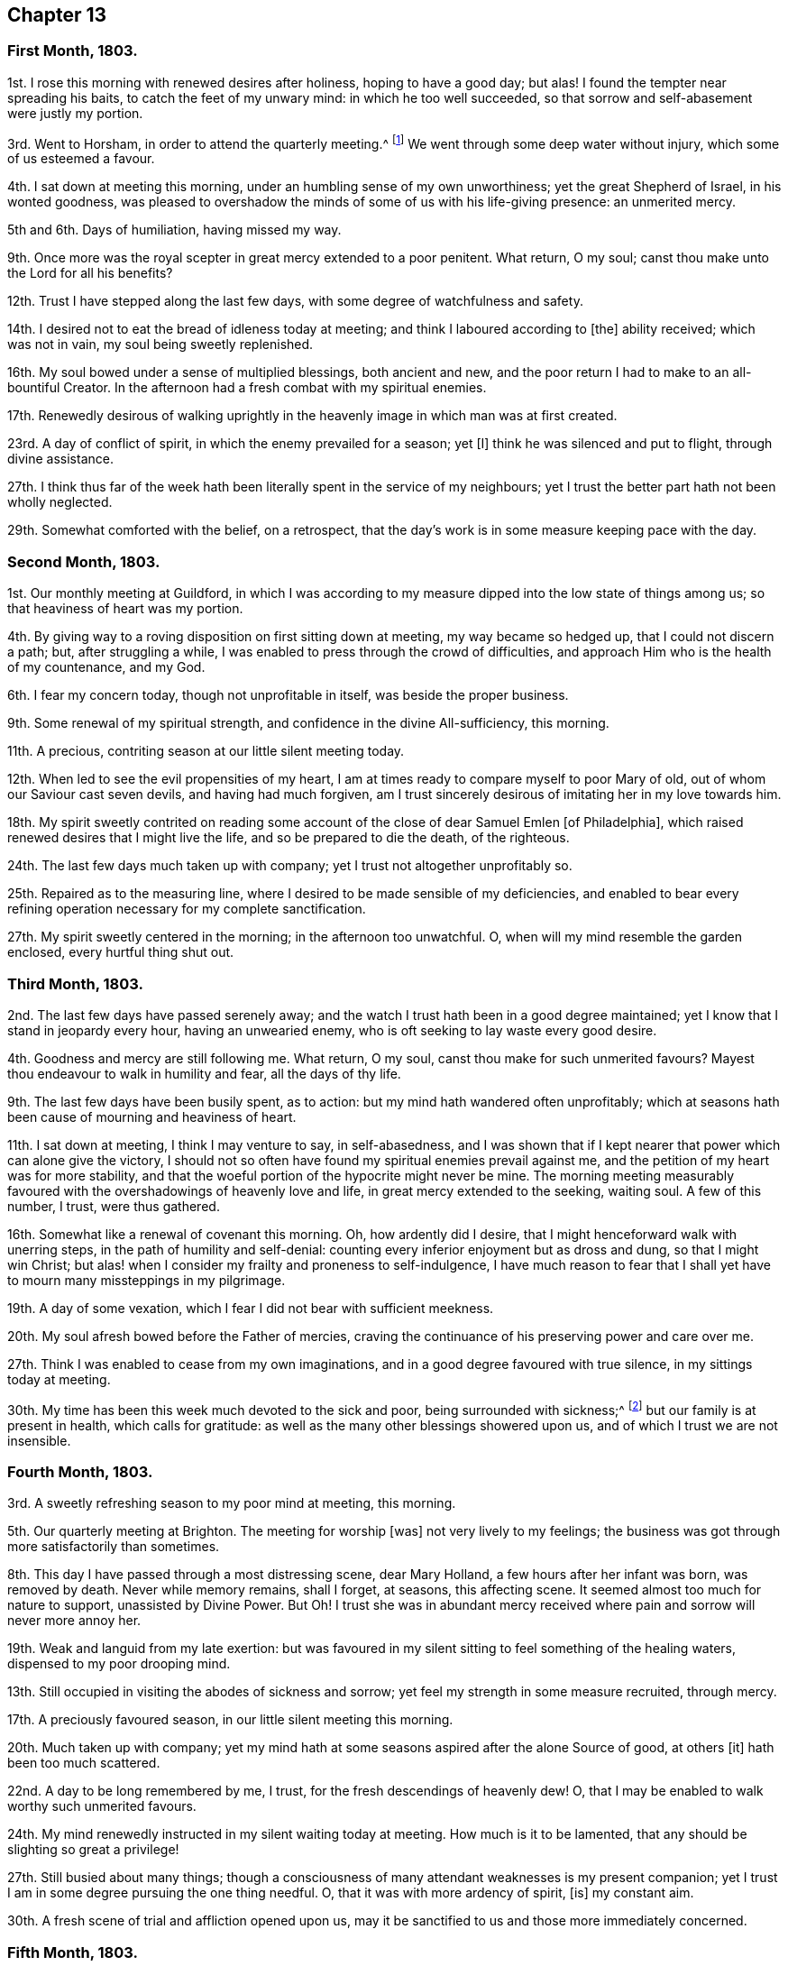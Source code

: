 == Chapter 13

=== First Month, 1803.

1st. I rose this morning with renewed desires after holiness, hoping to have a good day;
but alas!
I found the tempter near spreading his baits, to catch the feet of my unwary mind:
in which he too well succeeded, so that sorrow and self-abasement were justly my portion.

3rd. Went to Horsham, in order to attend the quarterly meeting.^
footnote:[Two of the monthly meetings of Surry were
at that time joined to the quarterly meeting of Sussex.]
We went through some deep water without injury, which some of us esteemed a favour.

4th. I sat down at meeting this morning, under an humbling sense of my own unworthiness;
yet the great Shepherd of Israel, in his wonted goodness,
was pleased to overshadow the minds of some of us with his life-giving presence:
an unmerited mercy.

5th and 6th. Days of humiliation, having missed my way.

9th. Once more was the royal scepter in great mercy extended to a poor penitent.
What return, O my soul; canst thou make unto the Lord for all his benefits?

12th. Trust I have stepped along the last few days,
with some degree of watchfulness and safety.

14th. I desired not to eat the bread of idleness today at meeting;
and think I laboured according to +++[+++the]
ability received; which was not in vain, my soul being sweetly replenished.

16th. My soul bowed under a sense of multiplied blessings, both ancient and new,
and the poor return I had to make to an all-bountiful Creator.
In the afternoon had a fresh combat with my spiritual enemies.

17th. Renewedly desirous of walking uprightly in
the heavenly image in which man was at first created.

23rd. A day of conflict of spirit, in which the enemy prevailed for a season; yet +++[+++I]
think he was silenced and put to flight, through divine assistance.

27th. I think thus far of the week hath been literally spent in the service of my neighbours;
yet I trust the better part hath not been wholly neglected.

29th. Somewhat comforted with the belief, on a retrospect,
that the day`'s work is in some measure keeping pace with the day.

=== Second Month, 1803.

1st. Our monthly meeting at Guildford,
in which I was according to my measure dipped into the low state of things among us;
so that heaviness of heart was my portion.

4th. By giving way to a roving disposition on first sitting down at meeting,
my way became so hedged up, that I could not discern a path; but,
after struggling a while, I was enabled to press through the crowd of difficulties,
and approach Him who is the health of my countenance, and my God.

6th. I fear my concern today, though not unprofitable in itself,
was beside the proper business.

9th. Some renewal of my spiritual strength, and confidence in the divine All-sufficiency,
this morning.

11th. A precious, contriting season at our little silent meeting today.

12th. When led to see the evil propensities of my heart,
I am at times ready to compare myself to poor Mary of old,
out of whom our Saviour cast seven devils, and having had much forgiven,
am I trust sincerely desirous of imitating her in my love towards him.

18th. My spirit sweetly contrited on reading some account
of the close of dear Samuel Emlen +++[+++of Philadelphia],
which raised renewed desires that I might live the life,
and so be prepared to die the death, of the righteous.

24th. The last few days much taken up with company;
yet I trust not altogether unprofitably so.

25th. Repaired as to the measuring line,
where I desired to be made sensible of my deficiencies,
and enabled to bear every refining operation necessary for my complete sanctification.

27th. My spirit sweetly centered in the morning; in the afternoon too unwatchful.
O, when will my mind resemble the garden enclosed, every hurtful thing shut out.

=== Third Month, 1803.

2nd. The last few days have passed serenely away;
and the watch I trust hath been in a good degree maintained;
yet I know that I stand in jeopardy every hour, having an unwearied enemy,
who is oft seeking to lay waste every good desire.

4th. Goodness and mercy are still following me.
What return, O my soul, canst thou make for such unmerited favours?
Mayest thou endeavour to walk in humility and fear, all the days of thy life.

9th. The last few days have been busily spent, as to action:
but my mind hath wandered often unprofitably;
which at seasons hath been cause of mourning and heaviness of heart.

11th. I sat down at meeting, I think I may venture to say, in self-abasedness,
and I was shown that if I kept nearer that power which can alone give the victory,
I should not so often have found my spiritual enemies prevail against me,
and the petition of my heart was for more stability,
and that the woeful portion of the hypocrite might never be mine.
The morning meeting measurably favoured with the
overshadowings of heavenly love and life,
in great mercy extended to the seeking, waiting soul.
A few of this number, I trust, were thus gathered.

16th. Somewhat like a renewal of covenant this morning.
Oh, how ardently did I desire, that I might henceforward walk with unerring steps,
in the path of humility and self-denial:
counting every inferior enjoyment but as dross and dung, so that I might win Christ;
but alas! when I consider my frailty and proneness to self-indulgence,
I have much reason to fear that I shall yet have to mourn many missteppings in my pilgrimage.

19th. A day of some vexation, which I fear I did not bear with sufficient meekness.

20th. My soul afresh bowed before the Father of mercies,
craving the continuance of his preserving power and care over me.

27th. Think I was enabled to cease from my own imaginations,
and in a good degree favoured with true silence, in my sittings today at meeting.

30th. My time has been this week much devoted to the sick and poor,
being surrounded with sickness;^
footnote:[Influenza, probably.]
but our family is at present in health, which calls for gratitude:
as well as the many other blessings showered upon us,
and of which I trust we are not insensible.

=== Fourth Month, 1803.

3rd. A sweetly refreshing season to my poor mind at meeting, this morning.

5th. Our quarterly meeting at Brighton.
The meeting for worship +++[+++was]
not very lively to my feelings;
the business was got through more satisfactorily than sometimes.

8th. This day I have passed through a most distressing scene, dear Mary Holland,
a few hours after her infant was born, was removed by death.
Never while memory remains, shall I forget, at seasons, this affecting scene.
It seemed almost too much for nature to support, unassisted by Divine Power.
But Oh!
I trust she was in abundant mercy received where
pain and sorrow will never more annoy her.

19th. Weak and languid from my late exertion:
but was favoured in my silent sitting to feel something of the healing waters,
dispensed to my poor drooping mind.

13th. Still occupied in visiting the abodes of sickness and sorrow;
yet feel my strength in some measure recruited, through mercy.

17th. A preciously favoured season, in our little silent meeting this morning.

20th. Much taken up with company;
yet my mind hath at some seasons aspired after the alone Source of good, at others +++[+++it]
hath been too much scattered.

22nd. A day to be long remembered by me, I trust,
for the fresh descendings of heavenly dew!
O, that I may be enabled to walk worthy such unmerited favours.

24th. My mind renewedly instructed in my silent waiting today at meeting.
How much is it to be lamented, that any should be slighting so great a privilege!

27th. Still busied about many things;
though a consciousness of many attendant weaknesses is my present companion;
yet I trust I am in some degree pursuing the one thing needful.
O, that it was with more ardency of spirit, +++[+++is]
my constant aim.

30th. A fresh scene of trial and affliction opened upon us,
may it be sanctified to us and those more immediately concerned.

=== Fifth Month, 1803.

1st. Graciously permitted to lean upon the Beloved of souls,
in my silent sittings before him today.

3rd. Was shamefully thrown off my guard for want
of a more close attention to my unerring Guide.
Self abasement is justly my portion this day.

6th. Favoured with some beams of divine consolation, in my lowly sitting this day.

8th. Travailed, according to my measure, for the dead,
that they might be favoured to hear the voice of the Son of God and live.

11th. Have been confined this week with a sore throat,
but have been gently dealt with and tenderly nursed by my kind friends; and, above all,
been favoured at seasons to feel the Comforter near.
Mayst thou deeply ponder, O my soul, how much thou owest to so merciful a God,
and walk worthy +++[+++of]
such unmerited privileges.

17th. Came to Walworth in order to attend the yearly meeting,
after a pretty agreeable journey,
and under a grateful sense of past as well as present favours.

26th. A sitting of the yearly meeting in the afternoon, where to my great surprise,
Mary Bevan proposed my name to the meeting as one
of the committee to visit Hampshire and Dorsetshire.
It bowed me exceedingly,
believing myself by no means qualified for such an important service;
but after pleading my disqualification, and desiring my name to be withdrawn,
I submitted to the judgment of the meeting: in fear, I think I may say.

27th. Feel more tranquil, +++[+++and]
am favoured with a degree of acquiescence,
accompanied with the hope that this dispensation may prove profitable to myself;
although I may not afford strength to my companions.

30th. Accompanied my kind friends William and Isabel Grover to Stansted.
The next day attended their monthly meeting; the forepart of which was exercising to me,
but afterwards proved a strengthening season.

=== Sixth Month, 1803.

2nd. A day of heaviness of heart.

3rd. Tranquil and resigned.

5th. Favoured to repair to the quiet habitation, where my spiritual strength was renewed.

6th. Went to Colchester, in order to attend the quarterly meeting for Essex:
a large gathering today, and a considerable number of solid friends.
I think it was an eminently favoured season.

8th. Stayed over the week-day meeting, in which dear Elizabeth Gibson and Mary Alexander,
etc. laboured abundantly in gospel love, to gather the outcasts in our Israel.
It was a season that I trust will not soon be forgotten by some present.

11th. Left my dear and valued friends at Stansted,
and the next day was at meeting at Hertford.
I thought from my feelings that the spring of life lay low;
and that all present were not sufficiently engaged to dig for its arising.

14th. Too inattentive to my best interest, and so suffered loss.
Came to town, met with affecting tidings,
which with a sense of my missteppings caused deservedly heaviness of heart.

19th. Went to Gracechurch-street meeting, in which, though rather a low time,
I thought my soul was bowed under a sense of past, as well as present, mercies.

20th. Came home and found my dear friends generally well,
which I hope I esteemed a favour.

21st. Fresh trials and perplexities attend;
yet I think I have in a good degree kissed the hand that has permitted them.
Is it not better to partake in the afflictions of
Joseph than to enjoy the pleasures of sin for a season?
May I ever prefer it.

26th. Renewedly desirous of having my feet directed in the path of self-denial,
and of being enabled to take up my cross daily and follow a crucified Saviour.

29th. Trust I have moved along the last few days with a
good degree of circumspection and lowliness of heart.

=== Seventh Month, 1803.

1st. My mind much bowed down with renewed trials and exercises.
O, that patience may have its perfect work.

4th. Came to Ryegate in order to attend the quarterly meeting.
Here we met with dear Deborah Darby, Rebecca Byrd, Elizabeth Hoyland, and Martha Smith,
who were truly welcome to some of us.
The meeting for worship +++[+++was]
a favoured season; the latter meeting was very trying to my feelings; but,
as Rebecca Byrd had to testify, we are not to live by bread alone,
but by every word that proceedeth out of the mouth of God;
and if the various trials that are permitted do but tend to the great work of sanctification,
it will be all well in the end:
which is what I at this time covet beyond riches or length of days.

10th. Was desirous this morning at meeting,
that not an offensive thought might arise in my heart;
and think I was preserved in a good degree of watchfulness.

12th. Think the bent of my desires the last two days has been much heavenward.
May it continue so, is my earnest desire.
This morning have performed my duty as an overseer according to ability received.

15th. Have been renewedly convinced that every vessel in the Lord`'s
house must have the inscription of "`holiness`" upon it;
and the desire of my heart hath been that I may be fitted to bear this divine impression;
though only as a door-keeper, or one of the meanest servants employed therein.

20th. Pretty fully occupied with company,
etc. but I trust not wholly to the neglect of the one thing needful.

23rd. Endeavoured to shake off every encumbering thing,
and repair to the Source of true help: nor was my feeble effort altogether unblessed.

27th. Retired a while in order to commune with my own heart and be still:
but met with frequent interruptions.

29th. Went to meeting with the hope of meeting with the Beloved of souls;
when methought the enemy pursued me to the very horns of the altar;
yet being mercifully enabled, in a good degree, to keep my hold,
I trust he gained but little advantage over me.

=== Eighth Month, 1803.

4th. Though perhaps not so watchful as is right,
yet I feel but little condemnation in looking over the last few days.

5th. Our monthly meeting at Guildford, where, though discouragements abound, +++[+++I]
was thankful that a little strength was given to support the discipline.

9th. Some degree of hunger and thirst after righteousness!
What a favour, believing it is of the Lord`'s creating: nothing of the creature.

12th. Sarah Bleckley and Hannah Evans were at our meeting and appeared acceptably:
as the former did in a sitting in the evening,
and both of them next morning before we parted.

14th. A laborious meeting this morning, in which I was enabled to maintain the warfare,
and was crowned with some degree of victory.
What an unspeakable favour.

18th. Was off my guard on my first sitting down at meeting today,
and got busied beside my proper business, which made it hard work to get centered,
which I was favoured to do for a short time.

20th. An awakening call this morning in the sudden removal of John Sweetapple,
who has left an afflicted wife and eight children, to deplore his loss.
How inscrutable are the ways of Providence to us, shortsighted mortals.

22nd. Was renewedly desirous of redeeming my time, because evil does indeed abound.

23rd. Spent the day with the afflicted family at Catshall,
to whom I trust the Lord will fulfill his gracious promise,
of being an husband to the widow, and a father to the fatherless.

25th. Felt a little portion of that peace, which passeth the natural understanding,
rest upon my poor mind: and renewed desires were raised, that in my approaching journey,
I might be preserved from doing my own will;
that if I am not enabled to do any thing to advance the cause of truth,
I may do nothing against it.

30th. Consciousness of attendant weakness is my present companion.

=== Ninth Month, 1803.

2nd. Left home under depressing sensations from various causes, so stripped of good,
that I could scarcely breathe for preservation,
though convinced that I stood in abundant need of it.
Slept that night at Wanborough; and after some difficulty proceeded to Salisbury,
at which place we were favoured to arrive in safety, though much fatigued and exhausted:
yet a degree of peaceful serenity was vouchsafed.
The next day attended both meetings,
and was painfully struck with the loose manner of their gathering.
Here my renewed petition was that I might be preserved
in humility and singleness of heart,
as well as from doing my own will in the impending visit;
but simply attend to the portion of labour assigned,
though it might be only to suffer in secret.

+++[+++The interval between the last date and the succeeding was employed in the visit,
by appointment of the yearly meeting,
to the quarterly meetings of Dorsetshire and Hampshire.]

25th. Returned home.
I feel languid;
yet I trust I am not unmindful of the many blessings with which I am surrounded.

27th. This week hath mostly been spent in attention to my dear niece H+++_______+++,
who has been alarmingly ill,
yet I have at seasons felt the good Hand near to preserve and sustain my mind,
in a degree of peaceful serenity.

=== Tenth Month, 1803.

2nd. Again favoured to retire to the Rock of my strength,
where my thirsty soul was replenished.

4th. Our quarterly meeting at Horsham.
Several strangers +++[+++were]
present, yet methought life did not arise into much dominion.

9th. I thought the morning meeting a favoured season.
John Kincey appeared acceptably.
The afternoon +++[+++was]
a trying one.
From some cause or other there evidently felt an obstruction to the circulation of life.

12th. Fulfilled an appointment of the monthly-meeting in visiting a delinquent;
who manifested much tenderness, and a true sense of the kindness of friends.

14th. Think I sat in a good degree of true silence today at meeting,
in which I was owned by the Father and Fountain of all our sure mercies.

21st. Found on my sitting down today at meeting that
it would not do to feed upon the manna of yesterday;
but that it must be renewedly waited for, and I was favoured with a little portion of it.

23rd. Had afresh to call to mind the gracious dealings of
the Lord with me from my youth up to this very day.

24th. "`I will set the Lord always before me;`" said David;
and the desire of my heart hath been,
that I may always consider myself as in his presence,
and so fear to offend him in thought, word, or deed.

30th. Both morning and afternoon meetings +++[+++were]
seasons of conflict to my poor mind; yet +++[+++I]
trust the enemy did not gain much ascendancy over me.

=== Eleventh Month, 1803.

2nd. The two last days my dwelling hath been much in the valley.
I was favoured today in my silent sitting with something of that heavenly
union and communion which is with the Father and with the Son.
Inestimable privilege!
May my future steppings evince that I retain a deep sense of its value.

5th. Set off in company with Richard Reynolds for Bristol.
Reached Melksham first-day morning.
The meeting in the morning, held in silence,
proved an instructive season to my waiting soul.

7th. Left my kind friends at Chapel-Nap, and reached Bristol in the evening,
where I found my beloved relations in usual health, which I hope to esteem a favour.
Dear Hannah Stephenson, who is at present an inmate in my brother`'s family,
was also better than expected.

10th. Some friends dining here,
dear Hannah Stephenson appeared in a lively testimony after dinner,
pressing to faithfulness, and testifying from her own experience,
that the Lord was a rich rewarder of all those that diligently seek him.

13th. I trust the warfare was measurably maintained, though in much weakness.
I thought the meetings painfully laborious, especially that in the evening.
A precious opportunity occurred in the afternoon in the family,
in which Hannah Stephenson sweetly addressed parents and children.

14th. Off my guard, which brought with it a degree of self-condemnation.

15th. Repaired to the washing-pool, from which I returned refreshed.
Having company, dear Hannah Stephenson addressed a young woman,
sweetly inviting her to bend her neck to the yoke of Christ,
and then it would be made easy,
and what is called his burden would be light indeed to the subjected will.

18th. Although I sat down at meeting this morning encompassed with infirmity;
yet endeavouring to dig deep, through divine assistance,
I was enabled to approach the Throne of Grace,
and to put up my petition for continued preservation from every hurtful thing.

21st. Was fearful that I was not deep enough in my spirit,
but moved too much on the surface;
therefore desired that I might increase in every Christian virtue,
and that my heart might be fortified with divine
grace to resist the assaults of an unwearied enemy.

24th. Dear Hannah Stephenson had a sweet opportunity as we sat round her bed this evening,
which refreshed our spirits.

25th. "`Open thy doors, O Lebanon,
that the fire may devour thy cedars,`" impressed
my mind soon after I sat down at meeting this morning;
and the desire of my heart was, that the fire of the Lord, which is his power,
might indeed enter, and destroy everything that is offensive to his purity.

27th. Trust the duties of this day have been measurably fulfilled.

30th. Dear Hannah Stephenson had a trying day and appeared very low this evening,
and worn with pain.
She desired that when favoured with ability, we would pray for her,
that patience might have its perfect work in her; saying,
"`What a sad thing it would be if I should prove a stumbling-block at last.`"

=== Twelfth Month, 1803.

4th. Both morning and evening meetings +++[+++were]
preciously favoured seasons to my waiting soul.
I did not eat the bread of idleness.

5th. My time this week hath been fully engaged, one way or another, but not, I trust,
to the exclusion of the better part.
I have been favoured with some watering refreshing seasons,
unworthy as I esteem myself of such a favour; and on looking back do not feel much,
if any, condemnation.

15th. I feel conscious that I have not stepped along with that circumspection
which is required of a professed follower of a crucified Saviour.

17th. Came to Chapel-Nap, where I met with an affectionate reception,
and attended Melksham meetings next day, which I thought rather low seasons.

20th. Reached Shaftsbury, where we found most of our little band^
footnote:[The yearly meeting`'s committee before-mentioned.]
assembled, and as we had parted in sweet fellowship,
so it was pleasant to feel it revive again on our sitting down together.

28th. Spent most of this week at Alton, where I met with my beloved mother.
Returned home the 30th, when on a review of the manifold blessings,
and favours bestowed upon me, the humble language of my soul was,
What shall I render unto thee, O Lord, for all thy benefits?
May increasing dedication of heart mark the few remaining steps of my pilgrimage,
and evince that I have not only sung of thy mercies, but endeavoured,
by obedience to thy divine law, to improve them.
